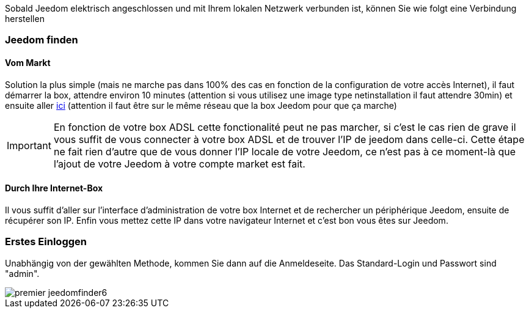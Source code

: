 Sobald Jeedom elektrisch angeschlossen und mit Ihrem lokalen Netzwerk verbunden ist, können Sie wie folgt eine Verbindung herstellen

=== Jeedom finden

==== Vom Markt

Solution la plus simple (mais ne marche pas dans 100% des cas en fonction de la configuration de votre accès Internet), il faut démarrer la box, attendre environ 10 minutes (attention si vous utilisez une image type netinstallation il faut attendre 30min) et ensuite aller https://www.jeedom.com/market/index.php?v=d&p=find[ici] (attention il faut être sur le même réseau que la box Jeedom pour que ça marche)

[IMPORTANT]
En fonction de votre box ADSL cette fonctionalité peut ne pas marcher, si c'est le cas rien de grave il vous suffit de vous connecter à votre box ADSL et de trouver l'IP de jeedom dans celle-ci. Cette étape ne fait rien d'autre que de vous donner l'IP locale de votre Jeedom, ce n'est pas à ce moment-là que l'ajout de votre Jeedom à votre compte market est fait.

==== Durch Ihre Internet-Box

Il vous suffit d'aller sur l'interface d'administration de votre box Internet et de rechercher un périphérique Jeedom, ensuite de récupérer son IP. Enfin vous mettez cette IP dans votre navigateur Internet et c'est bon vous êtes sur Jeedom. 

=== Erstes Einloggen

Unabhängig von der gewählten Methode, kommen Sie dann auf die Anmeldeseite. Das Standard-Login und Passwort sind "admin".

image::../images/premier-jeedomfinder6.png[]